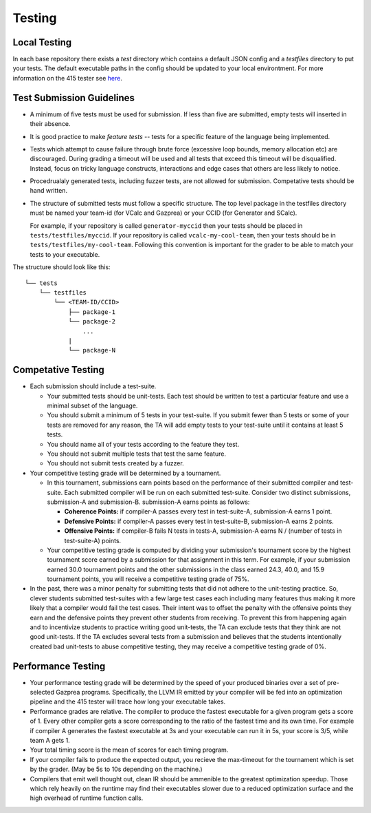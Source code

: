 Testing
================

Local Testing
----------------
In each base repository there exists a `test` directory which contains a default JSON config and a `testfiles`
directory to put your tests. The default executable paths in the config should be updated to your local environtment.
For more information on the 415 tester see `here <https://github.com/cmput415/Tester>`_.

Test Submission Guidelines 
---------------------------

* A minimum of five tests must be used for submission. If less than five are submitted, empty tests will inserted in
  their absence.

* It is good practice to make *feature tests* -- tests for a specific feature of the language being implemented. 

* Tests which attempt to cause failure through brute force (excessive loop bounds, memory allocation etc) are discouraged.
  During grading a timeout will be used and all tests that exceed this timeout will be disqualified. Instead, focus on
  tricky language constructs, interactions and edge cases that others are less likely to notice. 

* Procedrualaly generated tests, including fuzzer tests, are not allowed for submission. Competative tests should be hand written.

* The structure of submitted tests must follow a specific structure. The top level package in the testfiles directory must
  be named your team-id (for VCalc and Gazprea) or your CCID (for Generator and SCalc).

  For example, if your repository is called ``generator-myccid`` then your tests should be placed in
  ``tests/testfiles/myccid``. If your repository is called ``vcalc-my-cool-team``, then your tests should
  be in ``tests/testfiles/my-cool-team``. Following this convention is important for the grader to
  be able to match your tests to your executable.

The structure should look like this::

    └── tests
        └── testfiles
            └── <TEAM-ID/CCID>
                ├── package-1
                └── package-2
                    ...
                |
                └── package-N

Competative Testing
------------------------------
* Each submission should include a test-suite.

  * Your submitted tests should be unit-tests. Each test should be written to test a particular feature
    and use a minimal subset of the language.
  * You should submit a minimum of 5 tests in your test-suite. If you submit fewer than 5 tests or some of
    your tests are removed for any reason, the TA will add empty tests to your test-suite until it
    contains at least 5 tests.
  * You should name all of your tests according to the feature they test.
  * You should not submit multiple tests that test the same feature.
  * You should not submit tests created by a fuzzer.

* Your competitive testing grade will be determined by a tournament.

  * In this tournament, submissions earn points based on the performance of their submitted compiler and
    test-suite. Each submitted compiler will be run on each submitted test-suite. Consider two distinct
    submissions, submission-A and submission-B. submission-A earns points as follows:

    * **Coherence Points:** if compiler-A passes every test in test-suite-A, submission-A earns 1 point.
    * **Defensive Points:** if compiler-A passes every test in test-suite-B, submission-A earns 2 points.
    * **Offensive Points:** if compiler-B fails N tests in tests-A, submission-A earns N / (number of
      tests in test-suite-A) points.

  * Your competitive testing grade is computed by dividing your submission's tournament score by the
    highest tournament score earned by a submission for that assignment in this term. For example, if your
    submission earned 30.0 tournament points and the other submissions in the class earned 24.3, 40.0, and
    15.9 tournament points, you will receive a competitive testing grade of 75%.

* In the past, there was a minor penalty for submitting tests that did not adhere to the unit-testing
  practice. So, clever students submitted test-suites with a few large test cases each including many
  features thus making it more likely that a compiler would fail the test cases. Their intent was to
  offset the penalty with the offensive points they earn and the defensive points they prevent other
  students from receiving. To prevent this from happening again and to incentivize students to practice
  writing good unit-tests, the TA can exclude tests that they think are not good unit-tests. If the TA
  excludes several tests from a submission and believes that the students intentionally created bad
  unit-tests to abuse competitive testing, they may receive a competitive testing grade of 0%.

Performance Testing
------------------------------

* Your performance testing grade will be determined by the speed of your produced binaries over a set of
  pre-selected Gazprea programs. Specifically, the LLVM IR emitted by your compiler will be fed into an
  optimization pipeline and the 415 tester will trace how long your executable takes.

* Performance grades are relative. The compiler to produce the fastest executable for a given program gets
  a score of 1. Every other compiler gets a score corresponding to the ratio of the fastest time and its
  own time. For example if compiler A generates the fastest executable at 3s and your executable can run
  it in 5s, your score is 3/5, while team A gets 1.

* Your total timing score is the mean of scores for each timing program.

* If your compiler fails to produce the expected output, you recieve the max-timeout for the tournament which
  is set by the grader. (May be 5s to 10s depending on the machine.)

* Compilers that emit well thought out, clean IR should be ammenible to the greatest optimization speedup.
  Those which rely heavily on the runtime may find their executables slower due to a reduced optimization surface
  and the high overhead of runtime function calls. 

